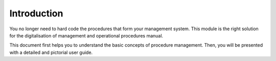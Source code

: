 Introduction
============

You no longer need to hard code the procedures that form your management system. This module is the right solution for
the digitalisation of management and operational procedures manual.

This document first helps you to understand the basic concepts of procedure management. Then, you will be presented
with a detailed and pictorial user guide.